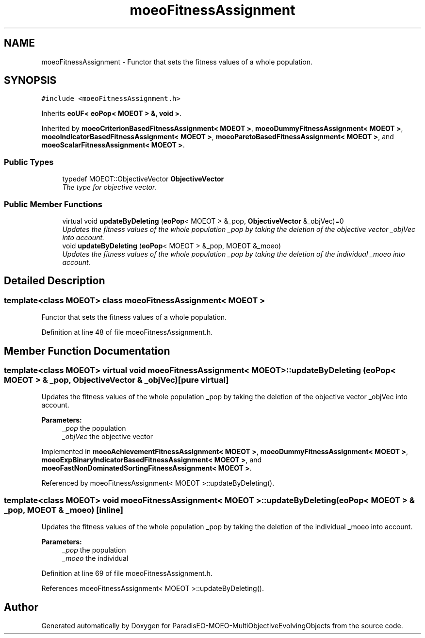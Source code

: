 .TH "moeoFitnessAssignment" 3 "13 Mar 2008" "Version 1.1" "ParadisEO-MOEO-MultiObjectiveEvolvingObjects" \" -*- nroff -*-
.ad l
.nh
.SH NAME
moeoFitnessAssignment \- Functor that sets the fitness values of a whole population.  

.PP
.SH SYNOPSIS
.br
.PP
\fC#include <moeoFitnessAssignment.h>\fP
.PP
Inherits \fBeoUF< eoPop< MOEOT > &, void >\fP.
.PP
Inherited by \fBmoeoCriterionBasedFitnessAssignment< MOEOT >\fP, \fBmoeoDummyFitnessAssignment< MOEOT >\fP, \fBmoeoIndicatorBasedFitnessAssignment< MOEOT >\fP, \fBmoeoParetoBasedFitnessAssignment< MOEOT >\fP, and \fBmoeoScalarFitnessAssignment< MOEOT >\fP.
.PP
.SS "Public Types"

.in +1c
.ti -1c
.RI "typedef MOEOT::ObjectiveVector \fBObjectiveVector\fP"
.br
.RI "\fIThe type for objective vector. \fP"
.in -1c
.SS "Public Member Functions"

.in +1c
.ti -1c
.RI "virtual void \fBupdateByDeleting\fP (\fBeoPop\fP< MOEOT > &_pop, \fBObjectiveVector\fP &_objVec)=0"
.br
.RI "\fIUpdates the fitness values of the whole population _pop by taking the deletion of the objective vector _objVec into account. \fP"
.ti -1c
.RI "void \fBupdateByDeleting\fP (\fBeoPop\fP< MOEOT > &_pop, MOEOT &_moeo)"
.br
.RI "\fIUpdates the fitness values of the whole population _pop by taking the deletion of the individual _moeo into account. \fP"
.in -1c
.SH "Detailed Description"
.PP 

.SS "template<class MOEOT> class moeoFitnessAssignment< MOEOT >"
Functor that sets the fitness values of a whole population. 
.PP
Definition at line 48 of file moeoFitnessAssignment.h.
.SH "Member Function Documentation"
.PP 
.SS "template<class MOEOT> virtual void \fBmoeoFitnessAssignment\fP< MOEOT >::updateByDeleting (\fBeoPop\fP< MOEOT > & _pop, \fBObjectiveVector\fP & _objVec)\fC [pure virtual]\fP"
.PP
Updates the fitness values of the whole population _pop by taking the deletion of the objective vector _objVec into account. 
.PP
\fBParameters:\fP
.RS 4
\fI_pop\fP the population 
.br
\fI_objVec\fP the objective vector 
.RE
.PP

.PP
Implemented in \fBmoeoAchievementFitnessAssignment< MOEOT >\fP, \fBmoeoDummyFitnessAssignment< MOEOT >\fP, \fBmoeoExpBinaryIndicatorBasedFitnessAssignment< MOEOT >\fP, and \fBmoeoFastNonDominatedSortingFitnessAssignment< MOEOT >\fP.
.PP
Referenced by moeoFitnessAssignment< MOEOT >::updateByDeleting().
.SS "template<class MOEOT> void \fBmoeoFitnessAssignment\fP< MOEOT >::updateByDeleting (\fBeoPop\fP< MOEOT > & _pop, MOEOT & _moeo)\fC [inline]\fP"
.PP
Updates the fitness values of the whole population _pop by taking the deletion of the individual _moeo into account. 
.PP
\fBParameters:\fP
.RS 4
\fI_pop\fP the population 
.br
\fI_moeo\fP the individual 
.RE
.PP

.PP
Definition at line 69 of file moeoFitnessAssignment.h.
.PP
References moeoFitnessAssignment< MOEOT >::updateByDeleting().

.SH "Author"
.PP 
Generated automatically by Doxygen for ParadisEO-MOEO-MultiObjectiveEvolvingObjects from the source code.
